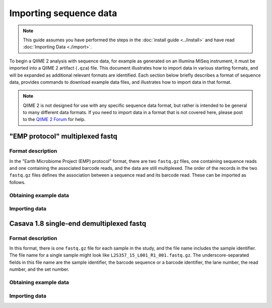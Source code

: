 Importing sequence data
=======================

.. note:: This guide assumes you have performed the steps in the :doc:`install guide <../install>` and have read :doc:`Importing Data <./import>`.

To begin a QIIME 2 analysis with sequence data, for example as generated on an Illumina MiSeq instrument, it must be imported into a QIIME 2 artifact (``.qza``) file. This document illustrates how to import data in various starting formats, and will be expanded as additional relevant formats are identified. Each section below briefly describes a format of sequence data, provides commands to download example data files, and illustrates how to import data in that format.

.. note:: QIIME 2 is not designed for use with any specific sequence data format, but rather is intended to be general to many different data formats. If you need to import data in a format that is not covered here, please post to the `QIIME 2 Forum`_ for help.

"EMP protocol" multiplexed fastq
--------------------------------

Format description
~~~~~~~~~~~~~~~~~~

In the "Earth Microbiome Project (EMP) protocol" format, there are two ``fastq.gz`` files, one containing sequence reads and one containing the associated barcode reads, and the data are still multiplexed. The order of the records in the two ``fastq.gz`` files defines the association between a sequence read and its barcode read. These can be imported as follows.

Obtaining example data
~~~~~~~~~~~~~~~~~~~~~~

.. command-block::

   mkdir raw-sequences
   curl -sL https://data.qiime2.org/2.0.6/tutorials/moving-pictures/raw-sequences/barcodes.fastq.gz > raw-sequences/barcodes.fastq.gz
   curl -sL https://data.qiime2.org/2.0.6/tutorials/moving-pictures/raw-sequences/sequences.fastq.gz > raw-sequences/sequences.fastq.gz

Importing data
~~~~~~~~~~~~~~

.. command-block::

   qiime tools import --type RawSequences --input-path raw-sequences/ --output-path raw-sequences.qza

Casava 1.8 single-end demultiplexed fastq
-----------------------------------------

Format description
~~~~~~~~~~~~~~~~~~

In this format, there is one ``fastq.gz`` file for each sample in the study, and the file name includes the sample identifier. The file name for a single sample might look like ``L2S357_15_L001_R1_001.fastq.gz``. The underscore-separated fields in this file name are the sample identifier, the barcode sequence or a barcode identifier, the lane number, the read number, and the set number.

Obtaining example data
~~~~~~~~~~~~~~~~~~~~~~

.. command-block::

    curl -sLO https://data.qiime2.org/2.0.6/tutorials/importing-sequence-data/casava-18-single-end-demultiplexed.zip
    unzip -q casava-18-single-end-demultiplexed.zip

Importing data
~~~~~~~~~~~~~~

.. command-block::
    qiime tools import --type 'SampleData[SequencesWithQuality]' --input-path casava-18-single-end-demultiplexed --output-path demux --source-format CasavaOneEightSingleLanePerSampleDirFmt

.. _QIIME 2 Forum: https://forum.qiime2.org
